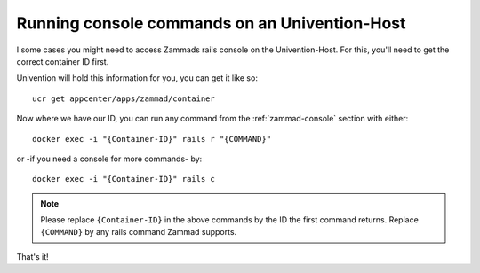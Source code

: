 Running console commands on an Univention-Host
==============================================

I some cases you might need to access Zammads rails console on the Univention-Host.
For this, you'll need to get the correct container ID first.

Univention will hold this information for you, you can get it like so::

  ucr get appcenter/apps/zammad/container


Now where we have our ID, you can run any command from the :ref:`zammad-console` section with either::
  
  docker exec -i "{Container-ID}" rails r "{COMMAND}"

or -if you need a console for more commands- by::
  
  docker exec -i "{Container-ID}" rails c


.. Note:: Please replace ``{Container-ID}`` in the above commands by the ID the first command returns.
  Replace ``{COMMAND}`` by any rails command Zammad supports.


That's it!

